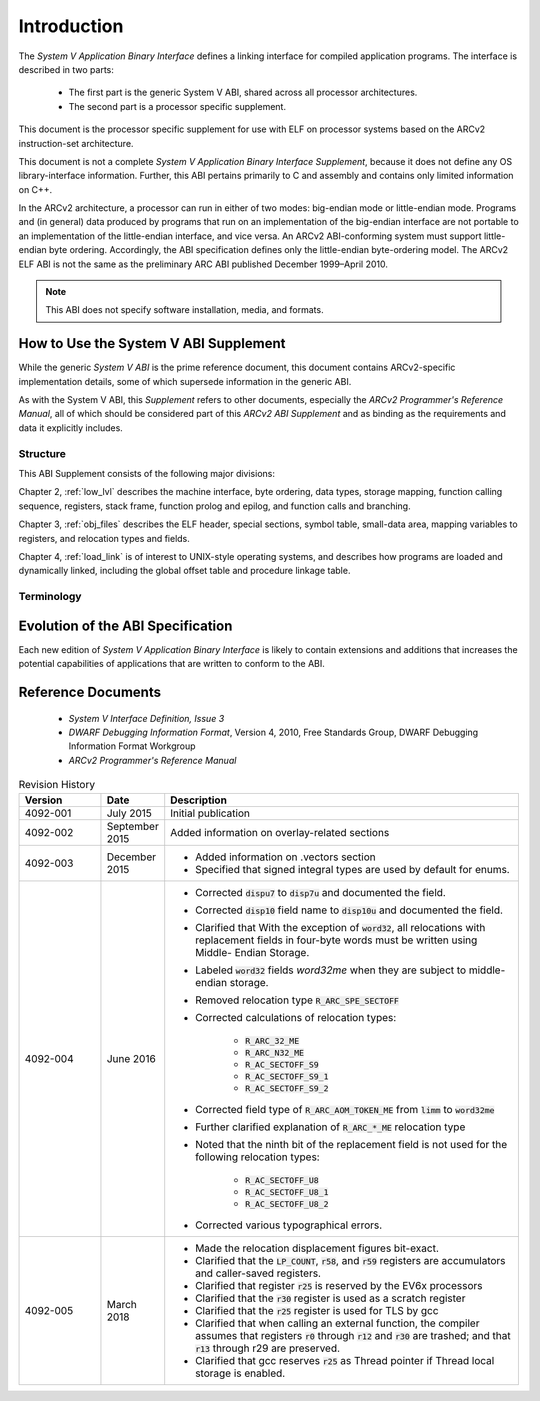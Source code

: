 .. raw:: latex


   \titleformat
   {\chapter} % command
   {\normalfont\bfseries\Huge} % format
   {\thechapter} % label
   {0.5ex} % sep
   {
     \vspace{1ex}
     \raggedleft
   } % before-code
   [
     \rule{\textwidth\color {violet}}{1pt}
   ]%aftercode

   \titleformat{\section}
   {\normalfont\bfseries\Large} % format
   {\thesection} % label
   {0.5ex} % sep
   {
     \vspace{1ex}
     \raggedright
   } % before-code

   \titleformat{\subsection}
   {\normalfont\bfseries} % format
   {\thesubsection} % label
   {0.5ex} % sep
   {
     \vspace{1ex}
     \raggedright
   } % before-code

   \renewcommand{\sfdefault}{phv}
   \listoftables

   \renewcommand{\sfdefault}{phv}
   \listoffigures
   
.. highlight:: none

Introduction
============

The *System V Application Binary Interface* defines a linking interface 
for compiled application programs. The interface is described in two 
parts: 

 - The first part is the generic System V ABI, shared across all 
   processor architectures. 

 - The second part is a processor specific supplement. 
 
This document is the processor specific supplement for use 
with ELF on processor systems based on the ARCv2 instruction-set 
architecture. 

This document is not a complete *System V Application 
Binary Interface Supplement*, because it does not define any OS 
library-interface information. Further, this ABI pertains primarily to 
C and assembly and contains only limited information on C++.

In the ARCv2 architecture, a processor can run in either of two modes: 
big-endian mode or little-endian mode. Programs and (in general) data 
produced by programs that run on an implementation of the big-endian 
interface are not portable to an implementation of the little-endian 
interface, and vice versa. An ARCv2 ABI-conforming system must support 
little-endian byte ordering. Accordingly, the ABI specification defines 
only the little-endian byte-ordering model. The ARCv2 ELF ABI is not the 
same as the preliminary ARC ABI published December 1999–April 2010.

.. note::
   This ABI does not specify software installation, media, and formats.

..
   
How to Use the System V ABI Supplement   
--------------------------------------

While the generic *System V ABI* is the prime reference document, this 
document contains ARCv2-specific implementation details, some of which 
supersede information in the generic ABI.

As with the System V ABI, this *Supplement* refers to other documents, 
especially the *ARCv2 Programmer's Reference Manual*, all of which should 
be considered part of this *ARCv2 ABI Supplement* and as binding as the 
requirements and data it explicitly includes.

Structure
~~~~~~~~~

This ABI Supplement consists of the following major divisions: 

Chapter 2, :ref:`low_lvl` describes the machine interface, byte ordering, 
data types, storage mapping, function calling sequence, registers, stack 
frame, function prolog and epilog, and function calls and branching.

Chapter 3, :ref:`obj_files` describes the ELF header, special sections, symbol 
table, small-data area, mapping variables to registers, and relocation types 
and fields.

Chapter 4, :ref:`load_link` is of interest to UNIX-style 
operating systems, and describes how programs are loaded and dynamically linked, 
including the global offset table and procedure linkage table. 

Terminology
~~~~~~~~~~~

.. glossary::
   :sorted:

   Callee-saved
      *Callee-saved registers* (sometimes called *non-volatile registers*) hold values 
      that are expected to be preserved across calls. 

   Caller-saved
      *Caller-saved registers* (sometimes called *volatile registers*) hold temporary 
      values that are not expected to be preserved across calls. 

   Word
      Thirty-two bits of data, unless otherwise specified.
..

Evolution of the ABI Specification
----------------------------------

Each new edition of *System V Application Binary Interface* is likely to 
contain extensions and additions that increases the potential capabilities 
of applications that are written to conform to the ABI.

Reference Documents
-------------------

 - *System V Interface Definition, Issue 3*

 - *DWARF Debugging Information Format*, Version 4, 2010, Free Standards Group, 
   DWARF Debugging Information Format Workgroup

 - *ARCv2 Programmer's Reference Manual* 

.. table:: Revision History
   :widths: 30, 20, 130
   
   +---------------+----------------+----------------------------------------+
   |  **Version**  |  **Date**      |  **Description**                       |
   +===============+================+========================================+
   | 4092-001      | July 2015      | Initial publication                    |
   +---------------+----------------+----------------------------------------+
   | 4092-002      | September 2015 | Added information on overlay-related   | 
   |               |                | sections                               |
   +---------------+----------------+----------------------------------------+
   | 4092-003      | December 2015  | - Added information on .vectors        |
   |               |                |   section                              |
   |               |                | - Specified that signed integral types | 
   |               |                |   are used by default for enums.       |
   +---------------+----------------+----------------------------------------+
   | 4092-004      | June 2016      | - Corrected :code:`dispu7` to          |
   |               |                |   :code:`disp7u` and documented the    |
   |               |                |   field.                               |
   |               |                | - Corrected :code:`disp10` field name  |
   |               |                |   to :code:`disp10u` and documented    | 
   |               |                |   the field.                           |
   |               |                | - Clarified that With the exception of |
   |               |                |   :code:`word32`, all relocations with |
   |               |                |   replacement fields in four-byte      |
   |               |                |   words must be written using Middle-  |
   |               |                |   Endian Storage.                      |
   |               |                | - Labeled :code:`word32` fields        |
   |               |                |   *word32me* when they are subject to  |
   |               |                |   middle-endian storage.               |
   |               |                | - Removed relocation type              |
   |               |                |   :code:`R_ARC_SPE_SECTOFF`            |
   |               |                | - Corrected calculations of relocation |
   |               |                |   types:                               |
   |               |                |                                        |
   |               |                |    - :code:`R_ARC_32_ME`               |
   |               |                |    - :code:`R_ARC_N32_ME`              |
   |               |                |    - :code:`R_AC_SECTOFF_S9`           |
   |               |                |    - :code:`R_AC_SECTOFF_S9_1`         |
   |               |                |    - :code:`R_AC_SECTOFF_S9_2`         |
   |               |                |                                        |   
   |               |                | - Corrected field type of              |
   |               |                |   :code:`R_ARC_AOM_TOKEN_ME` from      |
   |               |                |   :code:`limm` to :code:`word32me`     |
   |               |                | - Further clarified explanation of     |
   |               |                |   :code:`R_ARC_*_ME` relocation type   |
   |               |                | - Noted that the ninth bit of the      |
   |               |                |   replacement field is not used for    |
   |               |                |   the following relocation types:      |
   |               |                |                                        |   
   |               |                |    - :code:`R_AC_SECTOFF_U8`           |
   |               |                |    - :code:`R_AC_SECTOFF_U8_1`         |
   |               |                |    - :code:`R_AC_SECTOFF_U8_2`         |
   |               |                |                                        |
   |               |                | - Corrected various typographical      |
   |               |                |   errors.                              |
   +---------------+----------------+----------------------------------------+
   | 4092-005      | March 2018     | - Made the relocation displacement     |
   |               |                |   figures bit-exact.                   |
   |               |                | - Clarified that the :code:`LP_COUNT`, |
   |               |                |   :code:`r58`, and :code:`r59`         |
   |               |                |   registers are accumulators and       |
   |               |                |   caller-saved registers.              |
   |               |                | - Clarified that register :code:`r25`  |
   |               |                |   is reserved by the EV6x processors   |
   |               |                | - Clarified that the :code:`r30`       |
   |               |                |   register is used as a scratch        |
   |               |                |   register                             |
   |               |                | - Clarified that the :code:`r25`       |
   |               |                |   register is used for TLS by gcc      |
   |               |                | - Clarified that when calling an       |
   |               |                |   external function, the compiler      |
   |               |                |   assumes that registers :code:`r0`    |
   |               |                |   through :code:`r12` and :code:`r30`  |
   |               |                |   are trashed; and that :code:`r13`    |
   |               |                |   through r29 are preserved.           |
   |               |                | - Clarified that gcc reserves          |
   |               |                |   :code:`r25` as Thread pointer if     |
   |               |                |   Thread local storage is enabled.     |
   +---------------+----------------+----------------------------------------+
 